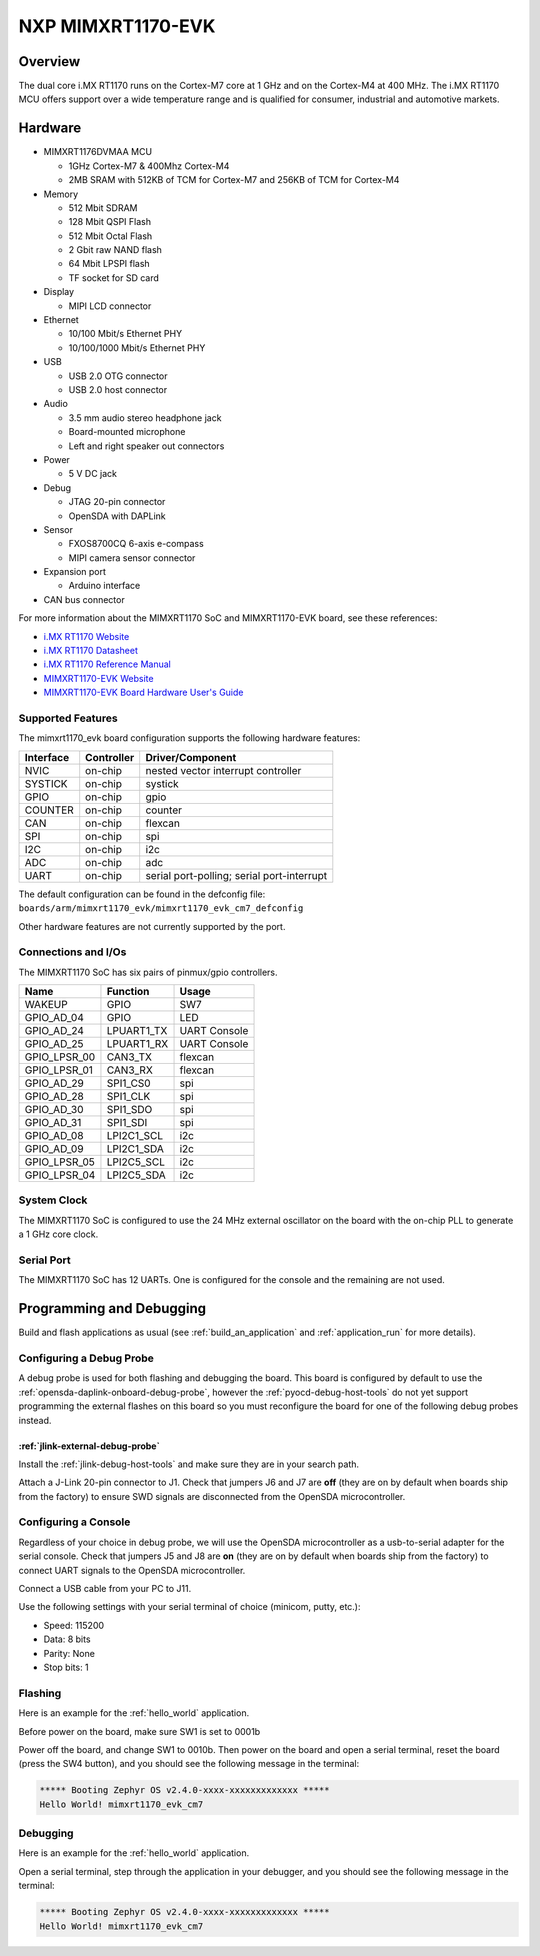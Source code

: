 .. _mimxrt1170_evk:

NXP MIMXRT1170-EVK
##################

Overview
********

The dual core i.MX RT1170 runs on the Cortex-M7 core at 1 GHz and on the Cortex-M4
at 400 MHz. The i.MX RT1170 MCU offers support over a wide temperature range
and is qualified for consumer, industrial and automotive markets.

.. image:: ./mimxrt1170_evk.jpg
   :width: 600px
   :align: center
   :alt: MIMXRT1170-EVK

Hardware
********

- MIMXRT1176DVMAA MCU

  - 1GHz Cortex-M7 & 400Mhz Cortex-M4
  - 2MB SRAM with 512KB of TCM for Cortex-M7 and 256KB of TCM for Cortex-M4

- Memory

  - 512 Mbit SDRAM
  - 128 Mbit QSPI Flash
  - 512 Mbit Octal Flash
  - 2 Gbit raw NAND flash
  - 64 Mbit LPSPI flash
  - TF socket for SD card

- Display

  - MIPI LCD connector

- Ethernet

  - 10/100 Mbit/s Ethernet PHY
  - 10/100/1000 Mbit/s Ethernet PHY

- USB

  - USB 2.0 OTG connector
  - USB 2.0 host connector

- Audio

  - 3.5 mm audio stereo headphone jack
  - Board-mounted microphone
  - Left and right speaker out connectors

- Power

  - 5 V DC jack

- Debug

  - JTAG 20-pin connector
  - OpenSDA with DAPLink

- Sensor

  - FXOS8700CQ 6-axis e-compass
  - MIPI camera sensor connector

- Expansion port

  - Arduino interface

- CAN bus connector

For more information about the MIMXRT1170 SoC and MIMXRT1170-EVK board, see
these references:

- `i.MX RT1170 Website`_
- `i.MX RT1170 Datasheet`_
- `i.MX RT1170 Reference Manual`_
- `MIMXRT1170-EVK Website`_
- `MIMXRT1170-EVK Board Hardware User's Guide`_

Supported Features
==================

The mimxrt1170_evk board configuration supports the following hardware
features:

+-----------+------------+-------------------------------------+
| Interface | Controller | Driver/Component                    |
+===========+============+=====================================+
| NVIC      | on-chip    | nested vector interrupt controller  |
+-----------+------------+-------------------------------------+
| SYSTICK   | on-chip    | systick                             |
+-----------+------------+-------------------------------------+
| GPIO      | on-chip    | gpio                                |
+-----------+------------+-------------------------------------+
| COUNTER   | on-chip    | counter                             |
+-----------+------------+-------------------------------------+
| CAN       | on-chip    | flexcan                             |
+-----------+------------+-------------------------------------+
| SPI       | on-chip    | spi                                 |
+-----------+------------+-------------------------------------+
| I2C       | on-chip    | i2c                                 |
+-----------+------------+-------------------------------------+
| ADC       | on-chip    | adc                                 |
+-----------+------------+-------------------------------------+
| UART      | on-chip    | serial port-polling;                |
|           |            | serial port-interrupt               |
+-----------+------------+-------------------------------------+

The default configuration can be found in the defconfig file:
``boards/arm/mimxrt1170_evk/mimxrt1170_evk_cm7_defconfig``

Other hardware features are not currently supported by the port.

Connections and I/Os
====================

The MIMXRT1170 SoC has six pairs of pinmux/gpio controllers.

+---------------+-----------------+---------------------------+
| Name          | Function        | Usage                     |
+===============+=================+===========================+
| WAKEUP        | GPIO            | SW7                       |
+---------------+-----------------+---------------------------+
| GPIO_AD_04    | GPIO            | LED                       |
+---------------+-----------------+---------------------------+
| GPIO_AD_24    | LPUART1_TX      | UART Console              |
+---------------+-----------------+---------------------------+
| GPIO_AD_25    | LPUART1_RX      | UART Console              |
+---------------+-----------------+---------------------------+
| GPIO_LPSR_00  | CAN3_TX         | flexcan                   |
+---------------+-----------------+---------------------------+
| GPIO_LPSR_01  | CAN3_RX         | flexcan                   |
+---------------+-----------------+---------------------------+
| GPIO_AD_29    | SPI1_CS0        | spi                       |
+---------------+-----------------+---------------------------+
| GPIO_AD_28    | SPI1_CLK        | spi                       |
+---------------+-----------------+---------------------------+
| GPIO_AD_30    | SPI1_SDO        | spi                       |
+---------------+-----------------+---------------------------+
| GPIO_AD_31    | SPI1_SDI        | spi                       |
+---------------+-----------------+---------------------------+
| GPIO_AD_08    | LPI2C1_SCL      | i2c                       |
+---------------+-----------------+---------------------------+
| GPIO_AD_09    | LPI2C1_SDA      | i2c                       |
+---------------+-----------------+---------------------------+
| GPIO_LPSR_05  | LPI2C5_SCL      | i2c                       |
+---------------+-----------------+---------------------------+
| GPIO_LPSR_04  | LPI2C5_SDA      | i2c                       |
+---------------+-----------------+---------------------------+


System Clock
============

The MIMXRT1170 SoC is configured to use the 24 MHz external oscillator on the
board with the on-chip PLL to generate a 1 GHz core clock.

Serial Port
===========

The MIMXRT1170 SoC has 12 UARTs. One is configured for the console and the
remaining are not used.

Programming and Debugging
*************************

Build and flash applications as usual (see :ref:`build_an_application` and
:ref:`application_run` for more details).

Configuring a Debug Probe
=========================

A debug probe is used for both flashing and debugging the board. This board is
configured by default to use the :ref:`opensda-daplink-onboard-debug-probe`,
however the :ref:`pyocd-debug-host-tools` do not yet support programming the
external flashes on this board so you must reconfigure the board for one of the
following debug probes instead.

:ref:`jlink-external-debug-probe`
---------------------------------

Install the :ref:`jlink-debug-host-tools` and make sure they are in your search
path.

Attach a J-Link 20-pin connector to J1. Check that jumpers J6 and J7
are **off** (they are on by default when boards ship from the factory) to
ensure SWD signals are disconnected from the OpenSDA microcontroller.

Configuring a Console
=====================

Regardless of your choice in debug probe, we will use the OpenSDA
microcontroller as a usb-to-serial adapter for the serial console. Check that
jumpers J5 and J8 are **on** (they are on by default when boards ship from
the factory) to connect UART signals to the OpenSDA microcontroller.

Connect a USB cable from your PC to J11.

Use the following settings with your serial terminal of choice (minicom, putty,
etc.):

- Speed: 115200
- Data: 8 bits
- Parity: None
- Stop bits: 1

Flashing
========

Here is an example for the :ref:`hello_world` application.

Before power on the board, make sure SW1 is set to 0001b

.. zephyr-app-commands::
   :zephyr-app: samples/hello_world
   :board: mimxrt1170_evk_cm7
   :goals: flash

Power off the board, and change SW1 to 0010b. Then power on the board and
open a serial terminal, reset the board (press the SW4 button), and you should
see the following message in the terminal:

.. code-block:: console

   ***** Booting Zephyr OS v2.4.0-xxxx-xxxxxxxxxxxxx *****
   Hello World! mimxrt1170_evk_cm7

Debugging
=========

Here is an example for the :ref:`hello_world` application.

.. zephyr-app-commands::
   :zephyr-app: samples/hello_world
   :board: mimxrt1170_evk_cm7
   :goals: debug

Open a serial terminal, step through the application in your debugger, and you
should see the following message in the terminal:

.. code-block:: console

   ***** Booting Zephyr OS v2.4.0-xxxx-xxxxxxxxxxxxx *****
   Hello World! mimxrt1170_evk_cm7

.. _MIMXRT1170-EVK Website:
   https://www.nxp.com/design/development-boards/i-mx-evaluation-and-development-boards/i-mx-rt1170-evaluation-kit:MIMXRT1170-EVK

.. _MIMXRT1170-EVK Board Hardware User's Guide:
   https://www.nxp.com/webapp/Download?colCode=MIMXRT1170EVKHUG

.. _i.MX RT1170 Website:
   https://www.nxp.com/products/processors-and-microcontrollers/arm-microcontrollers/i-mx-rt-crossover-mcus/i-mx-rt1170-crossover-mcu-family-first-ghz-mcu-with-arm-cortex-m7-and-cortex-m4-cores:i.MX-RT1170

.. _i.MX RT1170 Datasheet:
   https://www.nxp.com/docs/en/data-sheet/IMXRT1170CEC.pdf

.. _i.MX RT1170 Reference Manual:
   https://www.nxp.com/webapp/Download?colCode=IMXRT1170RM
